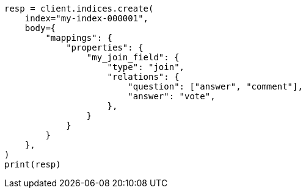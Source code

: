 // mapping/types/parent-join.asciidoc:442

[source, python]
----
resp = client.indices.create(
    index="my-index-000001",
    body={
        "mappings": {
            "properties": {
                "my_join_field": {
                    "type": "join",
                    "relations": {
                        "question": ["answer", "comment"],
                        "answer": "vote",
                    },
                }
            }
        }
    },
)
print(resp)
----